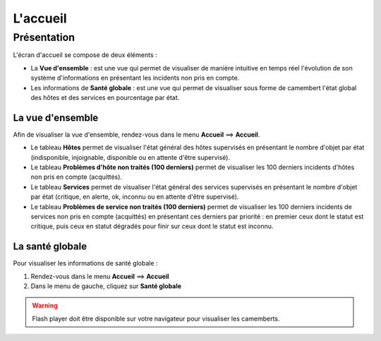 =========
L'accueil
=========

************
Présentation
************

L'écran d'accueil se compose de deux éléments :

* La **Vue d'ensemble** :  est une vue qui permet de visualiser de manière intuitive en temps réel l'évolution de son système d'informations en présentant les incidents non pris en compte.
* Les informations de **Santé globale** :  est une vue qui permet de visualiser sous forme de camembert l'état global des hôtes et des services en pourcentage par état.

La vue d'ensemble
-----------------

Afin de visualiser la vue d'ensemble, rendez-vous dans le menu **Accueil** ==> **Accueil**.

.. image :: /images/guide_utilisateur/supervision/02tacticaloverview.png
   :align: center 

* Le tableau **Hôtes** permet de visualiser l'état général des hôtes supervisés en présentant le nombre d'objet par état (indisponible, injoignable, disponible ou en attente d'être supervisé).
* Le tableau **Problèmes d'hôte non traités (100 derniers)** permet de visualiser les 100 derniers incidents d'hôtes non pris en compte (acquittés).
* Le tableau **Services** permet de visualiser l'état général des services  supervisés en présentant le nombre d'objet par état (critique, en alerte, ok, inconnu ou en attente d'être supervisé). 
* Le tableau **Problèmes de service non traités (100 derniers)** permet de visualiser les 100 derniers incidents de services non pris en compte (acquittés) en présentant ces derniers par priorité : en premier ceux dont le statut est critique, puis ceux en statut dégradés pour finir sur ceux dont le statut est inconnu.

La santé globale
----------------

Pour visualiser les informations de santé globale :

#. Rendez-vous dans le menu **Accueil** ==> **Accueil**
#. Dans le menu de gauche, cliquez sur **Santé globale**

.. image :: /images/guide_utilisateur/supervision/02health.png
   :align: center 

.. warning:: 
    Flash player doit être disponible sur votre navigateur pour visualiser les camemberts.
